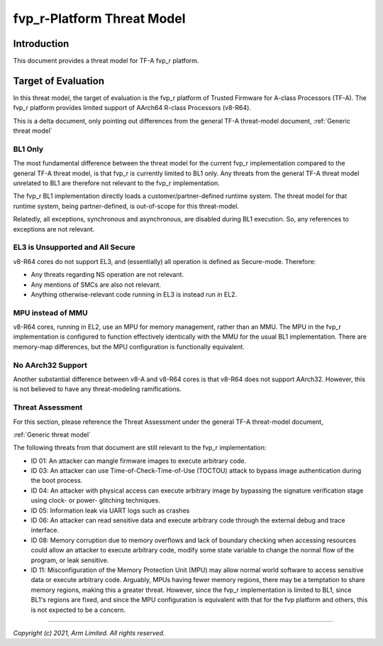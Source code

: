 fvp_r-Platform Threat Model
***************************

************************
Introduction
************************
This document provides a threat model for TF-A fvp_r platform.

************************
Target of Evaluation
************************
In this threat model, the target of evaluation is the fvp_r platform of Trusted
Firmware for A-class Processors (TF-A).  The fvp_r platform provides limited
support of AArch64 R-class Processors (v8-R64).

This is a delta document, only pointing out differences from the general TF-A
threat-model document, :ref:`Generic threat model`

BL1 Only
======================
The most fundamental difference between the threat model for the current fvp_r
implementation compared to the general TF-A threat model, is that fvp_r is
currently limited to BL1 only.  Any threats from the general TF-A threat model
unrelated to BL1 are therefore not relevant to the fvp_r implementation.

The fvp_r BL1 implementation directly loads a customer/partner-defined runtime
system.  The threat model for that runtime system, being partner-defined, is
out-of-scope for this threat-model.

Relatedly, all exceptions, synchronous and asynchronous, are disabled during BL1
execution.  So, any references to exceptions are not relevant.

EL3 is Unsupported and All Secure
=================================
v8-R64 cores do not support EL3, and (essentially) all operation is defined as
Secure-mode.  Therefore:

- Any threats regarding NS operation are not relevant.

- Any mentions of SMCs are also not relevant.

- Anything otherwise-relevant code running in EL3 is instead run in EL2.

MPU instead of MMU
======================
v8-R64 cores, running in EL2, use an MPU for memory management, rather than an
MMU.  The MPU in the fvp_r implementation is configured to function effectively
identically with the MMU for the usual BL1 implementation.  There are
memory-map differences, but the MPU configuration is functionally equivalent.

No AArch32 Support
======================
Another substantial difference between v8-A and v8-R64 cores is that v8-R64 does
not support AArch32.  However, this is not believed to have any threat-modeling
ramifications.


Threat Assessment
============================
For this section, please reference the Threat Assessment under the general TF-A
threat-model document,

:ref:`Generic threat model`

The following threats from that document are still relevant to the fvp_r
implementation:

- ID 01:  An attacker can mangle firmware images to execute arbitrary code.

- ID 03:  An attacker can use Time-of-Check-Time-of-Use (TOCTOU) attack to
  bypass image authentication during the boot process.

- ID 04:  An attacker with physical access can execute arbitrary image by
  bypassing the signature verification stage using clock- or power- glitching
  techniques.

- ID 05:  Information leak via UART logs such as crashes

- ID 06:  An attacker can read sensitive data and execute arbitrary code
  through the external debug and trace interface.

- ID 08:  Memory corruption due to memory overflows and lack of boundary
  checking when accessing resources could allow an attacker to execute arbitrary
  code, modify some state variable to change the normal flow of the program, or
  leak sensitive.

- ID 11:  Misconfiguration of the Memory Protection Unit (MPU) may allow
  normal world software to access sensitive data or execute arbitrary code.
  Arguably, MPUs having fewer memory regions, there may be a temptation to share
  memory regions, making this a greater threat.  However, since the fvp_r
  implementation is limited to BL1, since BL1's regions are fixed, and since
  the MPU configuration is equivalent with that for the fvp platform and others,
  this is not expected to be a concern.



--------------

*Copyright (c) 2021, Arm Limited. All rights reserved.*
